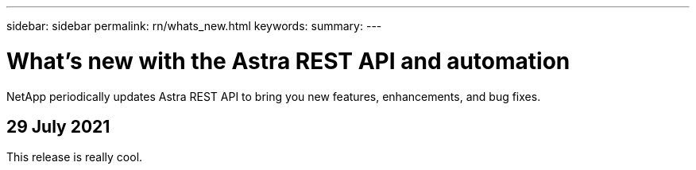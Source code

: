 ---
sidebar: sidebar
permalink: rn/whats_new.html
keywords:
summary:
---

= What's new with the Astra REST API and automation
:hardbreaks:
:nofooter:
:icons: font
:linkattrs:
:imagesdir: ./media/

[.lead]
NetApp periodically updates Astra REST API to bring you new features, enhancements, and bug fixes.

== 29 July 2021

This release is really cool.
